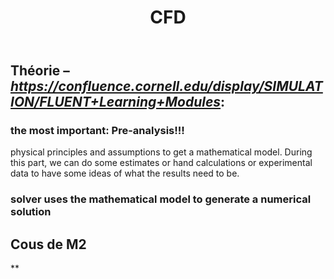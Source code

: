 #+TITLE: CFD

** Théorie -- [[tuto de Fluent][https://confluence.cornell.edu/display/SIMULATION/FLUENT+Learning+Modules]]:
*** the most important: *Pre-analysis*!!!
 physical principles and assumptions to get a mathematical model. 
During this part, we can do some estimates or hand calculations or experimental data to have some ideas of what the results need to be.
*** solver uses the mathematical model to generate a numerical solution
** Cous de M2
**
